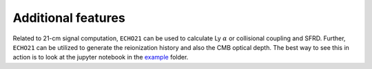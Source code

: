 Additional features
-------------------

Related to 21-cm signal computation, ``ECHO21`` can be used to calculate Ly :math:`\alpha` or collisional coupling and SFRD. Further, ``ECHO21`` can be utilized to generate the reionization history and also the CMB optical depth. The best way to see this in action is to look at the jupyter notebook in the `example <https://github.com/shikharmittal04/echo21/tree/master/examples>`_ folder.

